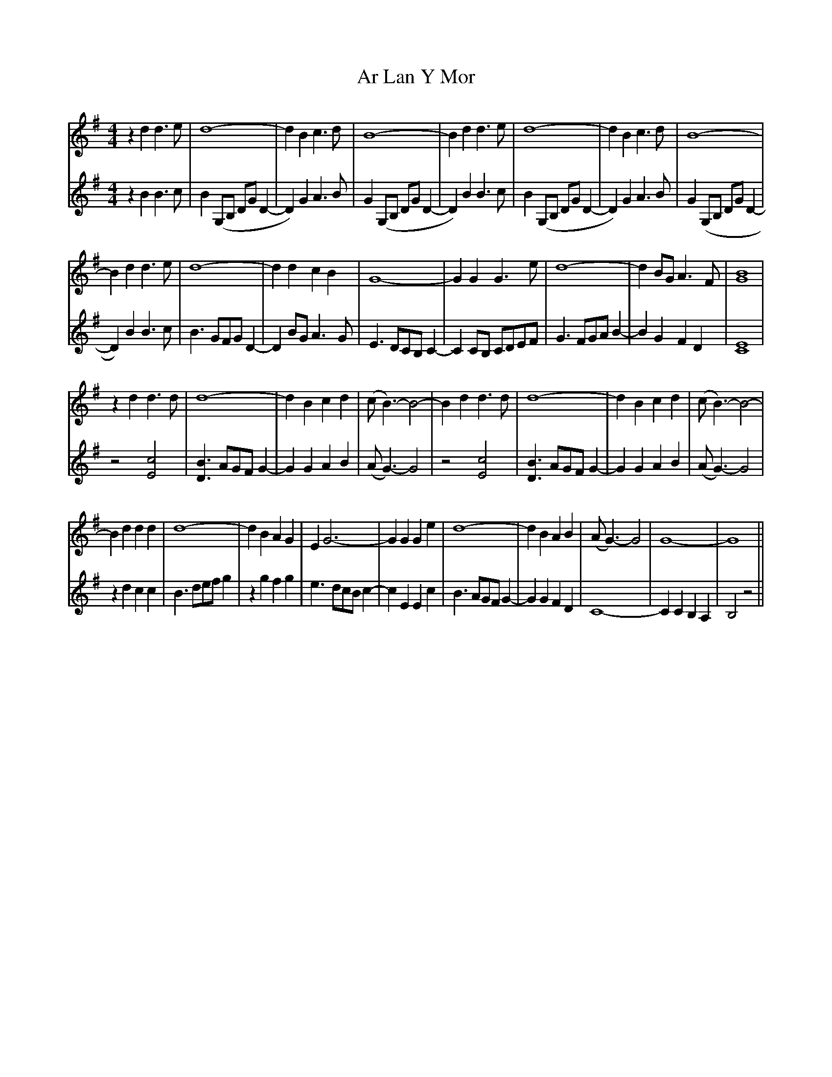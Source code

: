 X: 1787
T: Ar Lan Y Mor
R: barndance
M: 4/4
K: Gmajor
V:1
z2d2d3 e|d8-|d2 B2 c3 d|B8-|B2 d2d3 e|d8-|d2 B2 c3 d|B8-|
V:2
z2B2B3c|B2 (G,B, DGD2-|D2)G2A3B|G2 (G,B, DGD2-|D2)B2B3c|B2 (G,B, DGD2-|D2)G2A3B|G2(G,B, DGD2-|
V:1
B2d2d3 e|d8-|d2 d2 c2 B2|G8-|G2G2G3e|d8-|d2 BG A3F|[B8G8]|
V:2
D2) B2B3c|B3 GFG D2-|D2 BG A3 G|E3 DCB, C2-|C2 CB, CDEF|G3 FGA B2-|B2 G2 F2 D2|[C8E8]|
V:1
z2d2d3 d|d8-|d2 B2 c2 d2|(cB3)-B4-|B2 d2d3 d|d8-|d2 B2 c2 d2|(cB3)-B4-|
V:2
z4 [c4E4]|[B3D3] AGF G2-|G2 G2 A2 B2|(AG3)-G4|z4 [c4E4]|[B3D3] AGF G2-|G2 G2 A2 B2|(AG3)-G4|
V:1
B2d2d2 d2|d8-|d2 B2 A2 G2|E2G6-|G2G2G2e2|d8-|d2 B2A2B2|(AG3)-G4|G8-|G8||
V:2
z2 d2 c2 c2|B3def g2|z2 g2 f2 g2|e3 dcBc2-|c2 E2 E2c2|B3 AGF G2-|G2 G2F2D2|C8|-C2C2 B,2A,2|B,4 z4||

